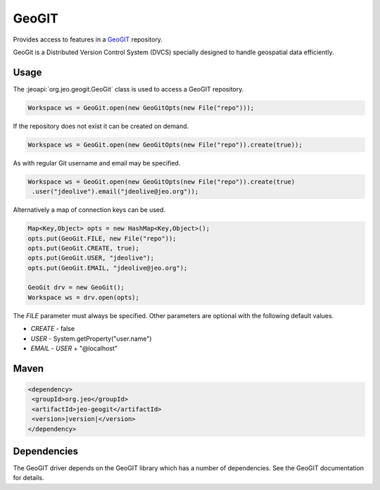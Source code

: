 .. _format_geogit:

GeoGIT
======

Provides access to features in a `GeoGIT`_ repository.

.. _GeoGIT: http://geogit.org

| GeoGit is a Distributed Version Control System (DVCS) specially designed to 
  handle geospatial data efficiently.

Usage
-----

The :jeoapi:`org.jeo.geogit.GeoGit` class is used to access a
GeoGIT repository.

.. code-block:: java

   Workspace ws = GeoGit.open(new GeoGitOpts(new File("repo")));

If the repository does not exist it can be created on demand.

.. code-block:: java

   Workspace ws = GeoGit.open(new GeoGitOpts(new File("repo")).create(true));

As with regular Git username and email may be specified. 

.. code-block:: java

   Workspace ws = GeoGit.open(new GeoGitOpts(new File("repo")).create(true)
    .user("jdeolive").email("jdeolive@jeo.org"));

Alternatively a map of connection keys can be used.

.. code-block:: java

   Map<Key,Object> opts = new HashMap<Key,Object>();
   opts.put(GeoGit.FILE, new File("repo"));
   opts.put(GeoGit.CREATE, true);
   opts.put(GeoGit.USER, "jdeolive");
   opts.put(GeoGit.EMAIL, "jdeolive@jeo.org");
   
   GeoGit drv = new GeoGit();
   Workspace ws = drv.open(opts);

The *FILE* parameter must always be specified. Other parameters are optional
with the following default values.

* *CREATE* - false
* *USER* - System.getProperty("user.name")
* *EMAIL* - *USER* + "@localhost"

Maven
-----

.. code-block:: xml

  <dependency>
   <groupId>org.jeo</groupId>
   <artifactId>jeo-geogit</artifactId>
   <version>|version|</version>
  </dependency>

Dependencies
------------

The GeoGIT driver depends on the GeoGIT library which has a number of 
dependencies. See the GeoGIT documentation for details.
